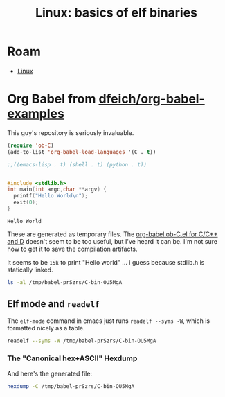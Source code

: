 :PROPERTIES:
:ID:       cda3f6b5-af52-41a6-bbf3-c3b43c485cb2
:END:
#+TITLE: Linux: basics of elf binaries
#+CATEGORY: slips
#+TAGS:

* Roam
+ [[id:bdae77b1-d9f0-4d3a-a2fb-2ecdab5fd531][Linux]]

* Org Babel from [[github.com:dfeich/org-babel-examples][dfeich/org-babel-examples]]

This guy's repository is seriously invaluable.

#+begin_src emacs-lisp
(require 'ob-C)
(add-to-list 'org-babel-load-languages '(C . t))

;;((emacs-lisp . t) (shell . t) (python . t))


#+end_src

  #+BEGIN_SRC C
    #include <stdlib.h>
    int main(int argc,char **argv) {
      printf("Hello World\n");
      exit(0);
    }
  #+END_SRC

  #+RESULTS:
  : Hello World

These are generated as temporary files. The [[https://orgmode.org/worg/org-contrib/babel/languages/ob-doc-C.html][org-babel ob-C.el for C/C++ and D]]
doesn't seem to be too useful, but I've heard it can be. I'm not sure how to get
it to save the compilation artifacts.

It seems to be =15k= to print "Hello world\n" ... i guess because stdlib.h is statically linked.

#+begin_src sh
ls -al /tmp/babel-prSzrs/C-bin-OU5MgA
#+end_src

#+RESULTS:
: -rwx--x--x 1 dc dc 15472 Apr 25 00:04 /tmp/babel-prSzrs/C-bin-OU5MgA

** Elf mode and =readelf=

The =elf-mode= command in emacs just runs =readelf --syms -W=, which is
formatted nicely as a table.

#+begin_src sh
readelf --syms -W /tmp/babel-prSzrs/C-bin-OU5MgA
#+end_src

#+RESULTS:
|        |                  |           |          |        |          |     |                              |     |
| Symbol |            table | '.dynsym' | contains | 8      | entries: |     |                              |     |
|   Num: |            Value |      Size | Type     | Bind   | Vis      | Ndx | Name                         |     |
|     0: |                0 |         0 | NOTYPE   | LOCAL  | DEFAULT  | UND |                              |     |
|     1: |                0 |         0 | FUNC     | GLOBAL | DEFAULT  | UND | __libc_start_main@GLIBC_2.34 | (2) |
|     2: |                0 |         0 | NOTYPE   | WEAK   | DEFAULT  | UND | _ITM_deregisterTMCloneTable  |     |
|     3: |                0 |         0 | FUNC     | GLOBAL | DEFAULT  | UND | puts@GLIBC_2.2.5             | (3) |
|     4: |                0 |         0 | NOTYPE   | WEAK   | DEFAULT  | UND | __gmon_start__               |     |
|     5: |                0 |         0 | FUNC     | GLOBAL | DEFAULT  | UND | exit@GLIBC_2.2.5             | (3) |
|     6: |                0 |         0 | NOTYPE   | WEAK   | DEFAULT  | UND | _ITM_registerTMCloneTable    |     |
|     7: |                0 |         0 | FUNC     | WEAK   | DEFAULT  | UND | __cxa_finalize@GLIBC_2.2.5   | (3) |
|        |                  |           |          |        |          |     |                              |     |
| Symbol |            table | '.symtab' | contains | 25     | entries: |     |                              |     |
|   Num: |            Value |      Size | Type     | Bind   | Vis      | Ndx | Name                         |     |
|     0: |                0 |         0 | NOTYPE   | LOCAL  | DEFAULT  | UND |                              |     |
|     1: |                0 |         0 | FILE     | LOCAL  | DEFAULT  | ABS | C-src-z7ntgA.c               |     |
|     2: |                0 |         0 | FILE     | LOCAL  | DEFAULT  | ABS |                              |     |
|     3: | 0000000000003de0 |         0 | OBJECT   | LOCAL  | DEFAULT  | 21  | _DYNAMIC                     |     |
|     4: |             2010 |         0 | NOTYPE   | LOCAL  | DEFAULT  | 17  | __GNU_EH_FRAME_HDR           |     |
|     5: | 0000000000003fe8 |         0 | OBJECT   | LOCAL  | DEFAULT  | 23  | _GLOBAL_OFFSET_TABLE_        |     |
|     6: |                0 |         0 | FUNC     | GLOBAL | DEFAULT  | UND | __libc_start_main@GLIBC_2.34 |     |
|     7: |                0 |         0 | NOTYPE   | WEAK   | DEFAULT  | UND | _ITM_deregisterTMCloneTable  |     |
|     8: |             4010 |         0 | NOTYPE   | WEAK   | DEFAULT  | 24  | data_start                   |     |
|     9: |                0 |         0 | FUNC     | GLOBAL | DEFAULT  | UND | puts@GLIBC_2.2.5             |     |
|    10: |             4020 |         0 | NOTYPE   | GLOBAL | DEFAULT  | 24  | _edata                       |     |
|    11: |             1174 |         0 | FUNC     | GLOBAL | HIDDEN   | 15  | _fini                        |     |
|    12: |             4010 |         0 | NOTYPE   | GLOBAL | DEFAULT  | 24  | __data_start                 |     |
|    13: |                0 |         0 | NOTYPE   | WEAK   | DEFAULT  | UND | __gmon_start__               |     |
|    14: |             4018 |         0 | OBJECT   | GLOBAL | HIDDEN   | 24  | __dso_handle                 |     |
|    15: |             2000 |         4 | OBJECT   | GLOBAL | DEFAULT  | 16  | _IO_stdin_used               |     |
|    16: |             4028 |         0 | NOTYPE   | GLOBAL | DEFAULT  | 25  | _end                         |     |
|    17: |             1050 |        38 | FUNC     | GLOBAL | DEFAULT  | 14  | _start                       |     |
|    18: |             4020 |         0 | NOTYPE   | GLOBAL | DEFAULT  | 25  | __bss_start                  |     |
|    19: |             1149 |        40 | FUNC     | GLOBAL | DEFAULT  | 14  | =main=                       |     |
|    20: |                0 |         0 | FUNC     | GLOBAL | DEFAULT  | UND | exit@GLIBC_2.2.5             |     |
|    21: |             4020 |         0 | OBJECT   | GLOBAL | HIDDEN   | 24  | __TMC_END__                  |     |
|    22: |                0 |         0 | NOTYPE   | WEAK   | DEFAULT  | UND | _ITM_registerTMCloneTable    |     |
|    23: |                0 |         0 | FUNC     | WEAK   | DEFAULT  | UND | __cxa_finalize@GLIBC_2.2.5   |     |
|    24: |             1000 |         0 | FUNC     | GLOBAL | HIDDEN   | 12  | _init                        |     |


*** The "Canonical hex+ASCII" Hexdump

And here's the generated file:

#+begin_src sh :results verbatim
hexdump -C /tmp/babel-prSzrs/C-bin-OU5MgA
#+end_src

#+RESULTS:
#+begin_example
00000000  7f 45 4c 46 02 01 01 00  00 00 00 00 00 00 00 00  |.ELF............|
00000010  03 00 3e 00 01 00 00 00  50 10 00 00 00 00 00 00  |..>.....P.......|
00000020  40 00 00 00 00 00 00 00  f0 34 00 00 00 00 00 00  |@........4......|
00000030  00 00 00 00 40 00 38 00  0d 00 40 00 1e 00 1d 00  |....@.8...@.....|
00000040  06 00 00 00 04 00 00 00  40 00 00 00 00 00 00 00  |........@.......|
00000050  40 00 00 00 00 00 00 00  40 00 00 00 00 00 00 00  |@.......@.......|
00000060  d8 02 00 00 00 00 00 00  d8 02 00 00 00 00 00 00  |................|
00000070  08 00 00 00 00 00 00 00  03 00 00 00 04 00 00 00  |................|
00000080  18 03 00 00 00 00 00 00  18 03 00 00 00 00 00 00  |................|
00000090  18 03 00 00 00 00 00 00  1c 00 00 00 00 00 00 00  |................|
000000a0  1c 00 00 00 00 00 00 00  01 00 00 00 00 00 00 00  |................|
000000b0  01 00 00 00 04 00 00 00  00 00 00 00 00 00 00 00  |................|
000000c0  00 00 00 00 00 00 00 00  00 00 00 00 00 00 00 00  |................|
000000d0  68 06 00 00 00 00 00 00  68 06 00 00 00 00 00 00  |h.......h.......|
000000e0  00 10 00 00 00 00 00 00  01 00 00 00 05 00 00 00  |................|
000000f0  00 10 00 00 00 00 00 00  00 10 00 00 00 00 00 00  |................|
00000100  00 10 00 00 00 00 00 00  81 01 00 00 00 00 00 00  |................|
00000110  81 01 00 00 00 00 00 00  00 10 00 00 00 00 00 00  |................|
00000120  01 00 00 00 04 00 00 00  00 20 00 00 00 00 00 00  |......... ......|
00000130  00 20 00 00 00 00 00 00  00 20 00 00 00 00 00 00  |. ....... ......|
00000140  b0 00 00 00 00 00 00 00  b0 00 00 00 00 00 00 00  |................|
00000150  00 10 00 00 00 00 00 00  01 00 00 00 06 00 00 00  |................|
00000160  d0 2d 00 00 00 00 00 00  d0 3d 00 00 00 00 00 00  |.-.......=......|
00000170  d0 3d 00 00 00 00 00 00  50 02 00 00 00 00 00 00  |.=......P.......|
00000180  58 02 00 00 00 00 00 00  00 10 00 00 00 00 00 00  |X...............|
00000190  02 00 00 00 06 00 00 00  e0 2d 00 00 00 00 00 00  |.........-......|
000001a0  e0 3d 00 00 00 00 00 00  e0 3d 00 00 00 00 00 00  |.=.......=......|
000001b0  e0 01 00 00 00 00 00 00  e0 01 00 00 00 00 00 00  |................|
000001c0  08 00 00 00 00 00 00 00  04 00 00 00 04 00 00 00  |................|
000001d0  38 03 00 00 00 00 00 00  38 03 00 00 00 00 00 00  |8.......8.......|
000001e0  38 03 00 00 00 00 00 00  40 00 00 00 00 00 00 00  |8.......@.......|
000001f0  40 00 00 00 00 00 00 00  08 00 00 00 00 00 00 00  |@...............|
00000200  04 00 00 00 04 00 00 00  78 03 00 00 00 00 00 00  |........x.......|
00000210  78 03 00 00 00 00 00 00  78 03 00 00 00 00 00 00  |x.......x.......|
00000220  44 00 00 00 00 00 00 00  44 00 00 00 00 00 00 00  |D.......D.......|
00000230  04 00 00 00 00 00 00 00  53 e5 74 64 04 00 00 00  |........S.td....|
00000240  38 03 00 00 00 00 00 00  38 03 00 00 00 00 00 00  |8.......8.......|
00000250  38 03 00 00 00 00 00 00  40 00 00 00 00 00 00 00  |8.......@.......|
00000260  40 00 00 00 00 00 00 00  08 00 00 00 00 00 00 00  |@...............|
00000270  50 e5 74 64 04 00 00 00  10 20 00 00 00 00 00 00  |P.td..... ......|
00000280  10 20 00 00 00 00 00 00  10 20 00 00 00 00 00 00  |. ....... ......|
00000290  24 00 00 00 00 00 00 00  24 00 00 00 00 00 00 00  |$.......$.......|
000002a0  04 00 00 00 00 00 00 00  51 e5 74 64 06 00 00 00  |........Q.td....|
000002b0  00 00 00 00 00 00 00 00  00 00 00 00 00 00 00 00  |................|
,*
000002d0  00 00 00 00 00 00 00 00  10 00 00 00 00 00 00 00  |................|
000002e0  52 e5 74 64 04 00 00 00  d0 2d 00 00 00 00 00 00  |R.td.....-......|
000002f0  d0 3d 00 00 00 00 00 00  d0 3d 00 00 00 00 00 00  |.=.......=......|
00000300  30 02 00 00 00 00 00 00  30 02 00 00 00 00 00 00  |0.......0.......|
00000310  01 00 00 00 00 00 00 00  2f 6c 69 62 36 34 2f 6c  |......../lib64/l|
00000320  64 2d 6c 69 6e 75 78 2d  78 38 36 2d 36 34 2e 73  |d-linux-x86-64.s|
00000330  6f 2e 32 00 00 00 00 00  04 00 00 00 30 00 00 00  |o.2.........0...|
00000340  05 00 00 00 47 4e 55 00  02 80 00 c0 04 00 00 00  |....GNU.........|
00000350  01 00 00 00 00 00 00 00  01 00 01 c0 04 00 00 00  |................|
00000360  01 00 00 00 00 00 00 00  02 00 01 c0 04 00 00 00  |................|
00000370  00 00 00 00 00 00 00 00  04 00 00 00 14 00 00 00  |................|
00000380  03 00 00 00 47 4e 55 00  18 b9 40 27 eb a0 d5 27  |....GNU...@'...'|
00000390  f8 ea 9f cb 9f f4 07 45  3e 06 b3 d5 04 00 00 00  |.......E>.......|
000003a0  10 00 00 00 01 00 00 00  47 4e 55 00 00 00 00 00  |........GNU.....|
000003b0  04 00 00 00 04 00 00 00  00 00 00 00 00 00 00 00  |................|
000003c0  01 00 00 00 01 00 00 00  01 00 00 00 00 00 00 00  |................|
000003d0  00 00 00 00 00 00 00 00  00 00 00 00 00 00 00 00  |................|
,*
000003f0  00 00 00 00 00 00 00 00  0b 00 00 00 12 00 00 00  |................|
00000400  00 00 00 00 00 00 00 00  00 00 00 00 00 00 00 00  |................|
00000410  4d 00 00 00 20 00 00 00  00 00 00 00 00 00 00 00  |M... ...........|
00000420  00 00 00 00 00 00 00 00  01 00 00 00 12 00 00 00  |................|
00000430  00 00 00 00 00 00 00 00  00 00 00 00 00 00 00 00  |................|
00000440  69 00 00 00 20 00 00 00  00 00 00 00 00 00 00 00  |i... ...........|
00000450  00 00 00 00 00 00 00 00  06 00 00 00 12 00 00 00  |................|
00000460  00 00 00 00 00 00 00 00  00 00 00 00 00 00 00 00  |................|
00000470  78 00 00 00 20 00 00 00  00 00 00 00 00 00 00 00  |x... ...........|
00000480  00 00 00 00 00 00 00 00  1d 00 00 00 22 00 00 00  |............"...|
00000490  00 00 00 00 00 00 00 00  00 00 00 00 00 00 00 00  |................|
000004a0  00 70 75 74 73 00 65 78  69 74 00 5f 5f 6c 69 62  |.puts.exit.__lib|
000004b0  63 5f 73 74 61 72 74 5f  6d 61 69 6e 00 5f 5f 63  |c_start_main.__c|
000004c0  78 61 5f 66 69 6e 61 6c  69 7a 65 00 6c 69 62 63  |xa_finalize.libc|
000004d0  2e 73 6f 2e 36 00 47 4c  49 42 43 5f 32 2e 32 2e  |.so.6.GLIBC_2.2.|
000004e0  35 00 47 4c 49 42 43 5f  32 2e 33 34 00 5f 49 54  |5.GLIBC_2.34._IT|
000004f0  4d 5f 64 65 72 65 67 69  73 74 65 72 54 4d 43 6c  |M_deregisterTMCl|
00000500  6f 6e 65 54 61 62 6c 65  00 5f 5f 67 6d 6f 6e 5f  |oneTable.__gmon_|
00000510  73 74 61 72 74 5f 5f 00  5f 49 54 4d 5f 72 65 67  |start__._ITM_reg|
00000520  69 73 74 65 72 54 4d 43  6c 6f 6e 65 54 61 62 6c  |isterTMCloneTabl|
00000530  65 00 00 00 02 00 01 00  03 00 01 00 03 00 01 00  |e...............|
00000540  03 00 00 00 00 00 00 00  01 00 02 00 2c 00 00 00  |............,...|
00000550  10 00 00 00 00 00 00 00  75 1a 69 09 00 00 03 00  |........u.i.....|
00000560  36 00 00 00 10 00 00 00  b4 91 96 06 00 00 02 00  |6...............|
00000570  42 00 00 00 00 00 00 00  d0 3d 00 00 00 00 00 00  |B........=......|
00000580  08 00 00 00 00 00 00 00  40 11 00 00 00 00 00 00  |........@.......|
00000590  d8 3d 00 00 00 00 00 00  08 00 00 00 00 00 00 00  |.=..............|
000005a0  f0 10 00 00 00 00 00 00  18 40 00 00 00 00 00 00  |.........@......|
000005b0  08 00 00 00 00 00 00 00  18 40 00 00 00 00 00 00  |.........@......|
000005c0  c0 3f 00 00 00 00 00 00  06 00 00 00 01 00 00 00  |.?..............|
000005d0  00 00 00 00 00 00 00 00  c8 3f 00 00 00 00 00 00  |.........?......|
000005e0  06 00 00 00 02 00 00 00  00 00 00 00 00 00 00 00  |................|
000005f0  d0 3f 00 00 00 00 00 00  06 00 00 00 04 00 00 00  |.?..............|
00000600  00 00 00 00 00 00 00 00  d8 3f 00 00 00 00 00 00  |.........?......|
00000610  06 00 00 00 06 00 00 00  00 00 00 00 00 00 00 00  |................|
00000620  e0 3f 00 00 00 00 00 00  06 00 00 00 07 00 00 00  |.?..............|
00000630  00 00 00 00 00 00 00 00  00 40 00 00 00 00 00 00  |.........@......|
00000640  07 00 00 00 03 00 00 00  00 00 00 00 00 00 00 00  |................|
00000650  08 40 00 00 00 00 00 00  07 00 00 00 05 00 00 00  |.@..............|
00000660  00 00 00 00 00 00 00 00  00 00 00 00 00 00 00 00  |................|
,*
00001000  f3 0f 1e fa 48 83 ec 08  48 8b 05 c1 2f 00 00 48  |....H...H.../..H|
00001010  85 c0 74 02 ff d0 48 83  c4 08 c3 00 00 00 00 00  |..t...H.........|
00001020  ff 35 ca 2f 00 00 ff 25  cc 2f 00 00 0f 1f 40 00  |.5./...%./....@.|
00001030  ff 25 ca 2f 00 00 68 00  00 00 00 e9 e0 ff ff ff  |.%./..h.........|
00001040  ff 25 c2 2f 00 00 68 01  00 00 00 e9 d0 ff ff ff  |.%./..h.........|
00001050  f3 0f 1e fa 31 ed 49 89  d1 5e 48 89 e2 48 83 e4  |....1.I..^H..H..|
00001060  f0 50 54 45 31 c0 31 c9  48 8d 3d da 00 00 00 ff  |.PTE1.1.H.=.....|
00001070  15 4b 2f 00 00 f4 66 2e  0f 1f 84 00 00 00 00 00  |.K/...f.........|
00001080  48 8d 3d 99 2f 00 00 48  8d 05 92 2f 00 00 48 39  |H.=./..H.../..H9|
00001090  f8 74 15 48 8b 05 2e 2f  00 00 48 85 c0 74 09 ff  |.t.H.../..H..t..|
000010a0  e0 0f 1f 80 00 00 00 00  c3 0f 1f 80 00 00 00 00  |................|
000010b0  48 8d 3d 69 2f 00 00 48  8d 35 62 2f 00 00 48 29  |H.=i/..H.5b/..H)|
000010c0  fe 48 89 f0 48 c1 ee 3f  48 c1 f8 03 48 01 c6 48  |.H..H..?H...H..H|
000010d0  d1 fe 74 14 48 8b 05 fd  2e 00 00 48 85 c0 74 08  |..t.H......H..t.|
000010e0  ff e0 66 0f 1f 44 00 00  c3 0f 1f 80 00 00 00 00  |..f..D..........|
000010f0  f3 0f 1e fa 80 3d 25 2f  00 00 00 75 33 55 48 83  |.....=%/...u3UH.|
00001100  3d da 2e 00 00 00 48 89  e5 74 0d 48 8b 3d 06 2f  |=.....H..t.H.=./|
00001110  00 00 ff 15 c8 2e 00 00  e8 63 ff ff ff c6 05 fc  |.........c......|
00001120  2e 00 00 01 5d c3 66 2e  0f 1f 84 00 00 00 00 00  |....].f.........|
00001130  c3 66 66 2e 0f 1f 84 00  00 00 00 00 0f 1f 40 00  |.ff...........@.|
00001140  f3 0f 1e fa e9 67 ff ff  ff 55 48 89 e5 48 83 ec  |.....g...UH..H..|
00001150  10 89 7d fc 48 89 75 f0  48 8d 05 a5 0e 00 00 48  |..}.H.u.H......H|
00001160  89 c7 e8 c9 fe ff ff bf  00 00 00 00 e8 cf fe ff  |................|
00001170  ff 00 00 00 f3 0f 1e fa  48 83 ec 08 48 83 c4 08  |........H...H...|
00001180  c3 00 00 00 00 00 00 00  00 00 00 00 00 00 00 00  |................|
00001190  00 00 00 00 00 00 00 00  00 00 00 00 00 00 00 00  |................|
,*
00002000  01 00 02 00 48 65 6c 6c  6f 20 57 6f 72 6c 64 00  |....Hello World.|
00002010  01 1b 03 3b 24 00 00 00  03 00 00 00 10 f0 ff ff  |...;$...........|
00002020  58 00 00 00 40 f0 ff ff  40 00 00 00 39 f1 ff ff  |X...@...@...9...|
00002030  80 00 00 00 00 00 00 00  14 00 00 00 00 00 00 00  |................|
00002040  01 7a 52 00 01 78 10 01  1b 0c 07 08 90 01 00 00  |.zR..x..........|
00002050  14 00 00 00 1c 00 00 00  f8 ef ff ff 26 00 00 00  |............&...|
00002060  00 44 07 10 00 00 00 00  24 00 00 00 34 00 00 00  |.D......$...4...|
00002070  b0 ef ff ff 30 00 00 00  00 0e 10 46 0e 18 4a 0f  |....0......F..J.|
00002080  0b 77 08 80 00 3f 1a 3b  2a 33 24 22 00 00 00 00  |.w...?.;*3$"....|
00002090  18 00 00 00 5c 00 00 00  b1 f0 ff ff 28 00 00 00  |....\.......(...|
000020a0  00 41 0e 10 86 02 43 0d  06 00 00 00 00 00 00 00  |.A....C.........|
000020b0  00 00 00 00 00 00 00 00  00 00 00 00 00 00 00 00  |................|
,*
00002dd0  40 11 00 00 00 00 00 00  f0 10 00 00 00 00 00 00  |@...............|
00002de0  01 00 00 00 00 00 00 00  2c 00 00 00 00 00 00 00  |........,.......|
00002df0  0c 00 00 00 00 00 00 00  00 10 00 00 00 00 00 00  |................|
00002e00  0d 00 00 00 00 00 00 00  74 11 00 00 00 00 00 00  |........t.......|
00002e10  19 00 00 00 00 00 00 00  d0 3d 00 00 00 00 00 00  |.........=......|
00002e20  1b 00 00 00 00 00 00 00  08 00 00 00 00 00 00 00  |................|
00002e30  1a 00 00 00 00 00 00 00  d8 3d 00 00 00 00 00 00  |.........=......|
00002e40  1c 00 00 00 00 00 00 00  08 00 00 00 00 00 00 00  |................|
00002e50  f5 fe ff 6f 00 00 00 00  c0 03 00 00 00 00 00 00  |...o............|
00002e60  05 00 00 00 00 00 00 00  a0 04 00 00 00 00 00 00  |................|
00002e70  06 00 00 00 00 00 00 00  e0 03 00 00 00 00 00 00  |................|
00002e80  0a 00 00 00 00 00 00 00  92 00 00 00 00 00 00 00  |................|
00002e90  0b 00 00 00 00 00 00 00  18 00 00 00 00 00 00 00  |................|
00002ea0  15 00 00 00 00 00 00 00  00 00 00 00 00 00 00 00  |................|
00002eb0  03 00 00 00 00 00 00 00  e8 3f 00 00 00 00 00 00  |.........?......|
00002ec0  02 00 00 00 00 00 00 00  30 00 00 00 00 00 00 00  |........0.......|
00002ed0  14 00 00 00 00 00 00 00  07 00 00 00 00 00 00 00  |................|
00002ee0  17 00 00 00 00 00 00 00  38 06 00 00 00 00 00 00  |........8.......|
00002ef0  07 00 00 00 00 00 00 00  78 05 00 00 00 00 00 00  |........x.......|
00002f00  08 00 00 00 00 00 00 00  c0 00 00 00 00 00 00 00  |................|
00002f10  09 00 00 00 00 00 00 00  18 00 00 00 00 00 00 00  |................|
00002f20  fb ff ff 6f 00 00 00 00  00 00 00 08 00 00 00 00  |...o............|
00002f30  fe ff ff 6f 00 00 00 00  48 05 00 00 00 00 00 00  |...o....H.......|
00002f40  ff ff ff 6f 00 00 00 00  01 00 00 00 00 00 00 00  |...o............|
00002f50  f0 ff ff 6f 00 00 00 00  32 05 00 00 00 00 00 00  |...o....2.......|
00002f60  f9 ff ff 6f 00 00 00 00  03 00 00 00 00 00 00 00  |...o............|
00002f70  00 00 00 00 00 00 00 00  00 00 00 00 00 00 00 00  |................|
,*
00002fe0  00 00 00 00 00 00 00 00  e0 3d 00 00 00 00 00 00  |.........=......|
00002ff0  00 00 00 00 00 00 00 00  00 00 00 00 00 00 00 00  |................|
00003000  36 10 00 00 00 00 00 00  46 10 00 00 00 00 00 00  |6.......F.......|
00003010  00 00 00 00 00 00 00 00  18 40 00 00 00 00 00 00  |.........@......|
00003020  47 43 43 3a 20 28 47 4e  55 29 20 31 32 2e 32 2e  |GCC: (GNU) 12.2.|
00003030  31 20 32 30 32 33 30 32  30 31 00 00 00 00 00 00  |1 20230201......|
00003040  00 00 00 00 00 00 00 00  00 00 00 00 00 00 00 00  |................|
00003050  00 00 00 00 00 00 00 00  01 00 00 00 04 00 f1 ff  |................|
00003060  00 00 00 00 00 00 00 00  00 00 00 00 00 00 00 00  |................|
00003070  00 00 00 00 04 00 f1 ff  00 00 00 00 00 00 00 00  |................|
00003080  00 00 00 00 00 00 00 00  10 00 00 00 01 00 15 00  |................|
00003090  e0 3d 00 00 00 00 00 00  00 00 00 00 00 00 00 00  |.=..............|
000030a0  19 00 00 00 00 00 11 00  10 20 00 00 00 00 00 00  |......... ......|
000030b0  00 00 00 00 00 00 00 00  2c 00 00 00 01 00 17 00  |........,.......|
000030c0  e8 3f 00 00 00 00 00 00  00 00 00 00 00 00 00 00  |.?..............|
000030d0  42 00 00 00 12 00 00 00  00 00 00 00 00 00 00 00  |B...............|
000030e0  00 00 00 00 00 00 00 00  5f 00 00 00 20 00 00 00  |........_... ...|
000030f0  00 00 00 00 00 00 00 00  00 00 00 00 00 00 00 00  |................|
00003100  9b 00 00 00 20 00 18 00  10 40 00 00 00 00 00 00  |.... ....@......|
00003110  00 00 00 00 00 00 00 00  7b 00 00 00 12 00 00 00  |........{.......|
00003120  00 00 00 00 00 00 00 00  00 00 00 00 00 00 00 00  |................|
00003130  8c 00 00 00 10 00 18 00  20 40 00 00 00 00 00 00  |........ @......|
00003140  00 00 00 00 00 00 00 00  93 00 00 00 12 02 0f 00  |................|
00003150  74 11 00 00 00 00 00 00  00 00 00 00 00 00 00 00  |t...............|
00003160  99 00 00 00 10 00 18 00  10 40 00 00 00 00 00 00  |.........@......|
00003170  00 00 00 00 00 00 00 00  a6 00 00 00 20 00 00 00  |............ ...|
00003180  00 00 00 00 00 00 00 00  00 00 00 00 00 00 00 00  |................|
00003190  b5 00 00 00 11 02 18 00  18 40 00 00 00 00 00 00  |.........@......|
000031a0  00 00 00 00 00 00 00 00  c2 00 00 00 11 00 10 00  |................|
000031b0  00 20 00 00 00 00 00 00  04 00 00 00 00 00 00 00  |. ..............|
000031c0  d1 00 00 00 10 00 19 00  28 40 00 00 00 00 00 00  |........(@......|
000031d0  00 00 00 00 00 00 00 00  9f 00 00 00 12 00 0e 00  |................|
000031e0  50 10 00 00 00 00 00 00  26 00 00 00 00 00 00 00  |P.......&.......|
000031f0  d6 00 00 00 10 00 19 00  20 40 00 00 00 00 00 00  |........ @......|
00003200  00 00 00 00 00 00 00 00  e2 00 00 00 12 00 0e 00  |................|
00003210  49 11 00 00 00 00 00 00  28 00 00 00 00 00 00 00  |I.......(.......|
00003220  e7 00 00 00 12 00 00 00  00 00 00 00 00 00 00 00  |................|
00003230  00 00 00 00 00 00 00 00  f8 00 00 00 11 02 18 00  |................|
00003240  20 40 00 00 00 00 00 00  00 00 00 00 00 00 00 00  | @..............|
00003250  04 01 00 00 20 00 00 00  00 00 00 00 00 00 00 00  |.... ...........|
00003260  00 00 00 00 00 00 00 00  1e 01 00 00 22 00 00 00  |............"...|
00003270  00 00 00 00 00 00 00 00  00 00 00 00 00 00 00 00  |................|
00003280  39 01 00 00 12 02 0c 00  00 10 00 00 00 00 00 00  |9...............|
00003290  00 00 00 00 00 00 00 00  00 43 2d 73 72 63 2d 7a  |.........C-src-z|
000032a0  37 6e 74 67 41 2e 63 00  5f 44 59 4e 41 4d 49 43  |7ntgA.c._DYNAMIC|
000032b0  00 5f 5f 47 4e 55 5f 45  48 5f 46 52 41 4d 45 5f  |.__GNU_EH_FRAME_|
000032c0  48 44 52 00 5f 47 4c 4f  42 41 4c 5f 4f 46 46 53  |HDR._GLOBAL_OFFS|
000032d0  45 54 5f 54 41 42 4c 45  5f 00 5f 5f 6c 69 62 63  |ET_TABLE_.__libc|
000032e0  5f 73 74 61 72 74 5f 6d  61 69 6e 40 47 4c 49 42  |_start_main@GLIB|
000032f0  43 5f 32 2e 33 34 00 5f  49 54 4d 5f 64 65 72 65  |C_2.34._ITM_dere|
00003300  67 69 73 74 65 72 54 4d  43 6c 6f 6e 65 54 61 62  |gisterTMCloneTab|
00003310  6c 65 00 70 75 74 73 40  47 4c 49 42 43 5f 32 2e  |le.puts@GLIBC_2.|
00003320  32 2e 35 00 5f 65 64 61  74 61 00 5f 66 69 6e 69  |2.5._edata._fini|
00003330  00 5f 5f 64 61 74 61 5f  73 74 61 72 74 00 5f 5f  |.__data_start.__|
00003340  67 6d 6f 6e 5f 73 74 61  72 74 5f 5f 00 5f 5f 64  |gmon_start__.__d|
00003350  73 6f 5f 68 61 6e 64 6c  65 00 5f 49 4f 5f 73 74  |so_handle._IO_st|
00003360  64 69 6e 5f 75 73 65 64  00 5f 65 6e 64 00 5f 5f  |din_used._end.__|
00003370  62 73 73 5f 73 74 61 72  74 00 6d 61 69 6e 00 65  |bss_start.main.e|
00003380  78 69 74 40 47 4c 49 42  43 5f 32 2e 32 2e 35 00  |xit@GLIBC_2.2.5.|
00003390  5f 5f 54 4d 43 5f 45 4e  44 5f 5f 00 5f 49 54 4d  |__TMC_END__._ITM|
000033a0  5f 72 65 67 69 73 74 65  72 54 4d 43 6c 6f 6e 65  |_registerTMClone|
000033b0  54 61 62 6c 65 00 5f 5f  63 78 61 5f 66 69 6e 61  |Table.__cxa_fina|
000033c0  6c 69 7a 65 40 47 4c 49  42 43 5f 32 2e 32 2e 35  |lize@GLIBC_2.2.5|
000033d0  00 5f 69 6e 69 74 00 00  2e 73 79 6d 74 61 62 00  |._init...symtab.|
000033e0  2e 73 74 72 74 61 62 00  2e 73 68 73 74 72 74 61  |.strtab..shstrta|
000033f0  62 00 2e 69 6e 74 65 72  70 00 2e 6e 6f 74 65 2e  |b..interp..note.|
00003400  67 6e 75 2e 70 72 6f 70  65 72 74 79 00 2e 6e 6f  |gnu.property..no|
00003410  74 65 2e 67 6e 75 2e 62  75 69 6c 64 2d 69 64 00  |te.gnu.build-id.|
00003420  2e 6e 6f 74 65 2e 41 42  49 2d 74 61 67 00 2e 67  |.note.ABI-tag..g|
00003430  6e 75 2e 68 61 73 68 00  2e 64 79 6e 73 79 6d 00  |nu.hash..dynsym.|
00003440  2e 64 79 6e 73 74 72 00  2e 67 6e 75 2e 76 65 72  |.dynstr..gnu.ver|
00003450  73 69 6f 6e 00 2e 67 6e  75 2e 76 65 72 73 69 6f  |sion..gnu.versio|
00003460  6e 5f 72 00 2e 72 65 6c  61 2e 64 79 6e 00 2e 72  |n_r..rela.dyn..r|
00003470  65 6c 61 2e 70 6c 74 00  2e 69 6e 69 74 00 2e 74  |ela.plt..init..t|
00003480  65 78 74 00 2e 66 69 6e  69 00 2e 72 6f 64 61 74  |ext..fini..rodat|
00003490  61 00 2e 65 68 5f 66 72  61 6d 65 5f 68 64 72 00  |a..eh_frame_hdr.|
000034a0  2e 65 68 5f 66 72 61 6d  65 00 2e 69 6e 69 74 5f  |.eh_frame..init_|
000034b0  61 72 72 61 79 00 2e 66  69 6e 69 5f 61 72 72 61  |array..fini_arra|
000034c0  79 00 2e 64 79 6e 61 6d  69 63 00 2e 67 6f 74 00  |y..dynamic..got.|
000034d0  2e 67 6f 74 2e 70 6c 74  00 2e 64 61 74 61 00 2e  |.got.plt..data..|
000034e0  62 73 73 00 2e 63 6f 6d  6d 65 6e 74 00 00 00 00  |bss..comment....|
000034f0  00 00 00 00 00 00 00 00  00 00 00 00 00 00 00 00  |................|
,*
00003530  1b 00 00 00 01 00 00 00  02 00 00 00 00 00 00 00  |................|
00003540  18 03 00 00 00 00 00 00  18 03 00 00 00 00 00 00  |................|
00003550  1c 00 00 00 00 00 00 00  00 00 00 00 00 00 00 00  |................|
00003560  01 00 00 00 00 00 00 00  00 00 00 00 00 00 00 00  |................|
00003570  23 00 00 00 07 00 00 00  02 00 00 00 00 00 00 00  |#...............|
00003580  38 03 00 00 00 00 00 00  38 03 00 00 00 00 00 00  |8.......8.......|
00003590  40 00 00 00 00 00 00 00  00 00 00 00 00 00 00 00  |@...............|
000035a0  08 00 00 00 00 00 00 00  00 00 00 00 00 00 00 00  |................|
000035b0  36 00 00 00 07 00 00 00  02 00 00 00 00 00 00 00  |6...............|
000035c0  78 03 00 00 00 00 00 00  78 03 00 00 00 00 00 00  |x.......x.......|
000035d0  24 00 00 00 00 00 00 00  00 00 00 00 00 00 00 00  |$...............|
000035e0  04 00 00 00 00 00 00 00  00 00 00 00 00 00 00 00  |................|
000035f0  49 00 00 00 07 00 00 00  02 00 00 00 00 00 00 00  |I...............|
00003600  9c 03 00 00 00 00 00 00  9c 03 00 00 00 00 00 00  |................|
00003610  20 00 00 00 00 00 00 00  00 00 00 00 00 00 00 00  | ...............|
00003620  04 00 00 00 00 00 00 00  00 00 00 00 00 00 00 00  |................|
00003630  57 00 00 00 f6 ff ff 6f  02 00 00 00 00 00 00 00  |W......o........|
00003640  c0 03 00 00 00 00 00 00  c0 03 00 00 00 00 00 00  |................|
00003650  1c 00 00 00 00 00 00 00  06 00 00 00 00 00 00 00  |................|
00003660  08 00 00 00 00 00 00 00  00 00 00 00 00 00 00 00  |................|
00003670  61 00 00 00 0b 00 00 00  02 00 00 00 00 00 00 00  |a...............|
00003680  e0 03 00 00 00 00 00 00  e0 03 00 00 00 00 00 00  |................|
00003690  c0 00 00 00 00 00 00 00  07 00 00 00 01 00 00 00  |................|
000036a0  08 00 00 00 00 00 00 00  18 00 00 00 00 00 00 00  |................|
000036b0  69 00 00 00 03 00 00 00  02 00 00 00 00 00 00 00  |i...............|
000036c0  a0 04 00 00 00 00 00 00  a0 04 00 00 00 00 00 00  |................|
000036d0  92 00 00 00 00 00 00 00  00 00 00 00 00 00 00 00  |................|
000036e0  01 00 00 00 00 00 00 00  00 00 00 00 00 00 00 00  |................|
000036f0  71 00 00 00 ff ff ff 6f  02 00 00 00 00 00 00 00  |q......o........|
00003700  32 05 00 00 00 00 00 00  32 05 00 00 00 00 00 00  |2.......2.......|
00003710  10 00 00 00 00 00 00 00  06 00 00 00 00 00 00 00  |................|
00003720  02 00 00 00 00 00 00 00  02 00 00 00 00 00 00 00  |................|
00003730  7e 00 00 00 fe ff ff 6f  02 00 00 00 00 00 00 00  |~......o........|
00003740  48 05 00 00 00 00 00 00  48 05 00 00 00 00 00 00  |H.......H.......|
00003750  30 00 00 00 00 00 00 00  07 00 00 00 01 00 00 00  |0...............|
00003760  08 00 00 00 00 00 00 00  00 00 00 00 00 00 00 00  |................|
00003770  8d 00 00 00 04 00 00 00  02 00 00 00 00 00 00 00  |................|
00003780  78 05 00 00 00 00 00 00  78 05 00 00 00 00 00 00  |x.......x.......|
00003790  c0 00 00 00 00 00 00 00  06 00 00 00 00 00 00 00  |................|
000037a0  08 00 00 00 00 00 00 00  18 00 00 00 00 00 00 00  |................|
000037b0  97 00 00 00 04 00 00 00  42 00 00 00 00 00 00 00  |........B.......|
000037c0  38 06 00 00 00 00 00 00  38 06 00 00 00 00 00 00  |8.......8.......|
000037d0  30 00 00 00 00 00 00 00  06 00 00 00 17 00 00 00  |0...............|
000037e0  08 00 00 00 00 00 00 00  18 00 00 00 00 00 00 00  |................|
000037f0  a1 00 00 00 01 00 00 00  06 00 00 00 00 00 00 00  |................|
00003800  00 10 00 00 00 00 00 00  00 10 00 00 00 00 00 00  |................|
00003810  1b 00 00 00 00 00 00 00  00 00 00 00 00 00 00 00  |................|
00003820  04 00 00 00 00 00 00 00  00 00 00 00 00 00 00 00  |................|
00003830  9c 00 00 00 01 00 00 00  06 00 00 00 00 00 00 00  |................|
00003840  20 10 00 00 00 00 00 00  20 10 00 00 00 00 00 00  | ....... .......|
00003850  30 00 00 00 00 00 00 00  00 00 00 00 00 00 00 00  |0...............|
00003860  10 00 00 00 00 00 00 00  10 00 00 00 00 00 00 00  |................|
00003870  a7 00 00 00 01 00 00 00  06 00 00 00 00 00 00 00  |................|
00003880  50 10 00 00 00 00 00 00  50 10 00 00 00 00 00 00  |P.......P.......|
00003890  21 01 00 00 00 00 00 00  00 00 00 00 00 00 00 00  |!...............|
000038a0  10 00 00 00 00 00 00 00  00 00 00 00 00 00 00 00  |................|
000038b0  ad 00 00 00 01 00 00 00  06 00 00 00 00 00 00 00  |................|
000038c0  74 11 00 00 00 00 00 00  74 11 00 00 00 00 00 00  |t.......t.......|
000038d0  0d 00 00 00 00 00 00 00  00 00 00 00 00 00 00 00  |................|
000038e0  04 00 00 00 00 00 00 00  00 00 00 00 00 00 00 00  |................|
000038f0  b3 00 00 00 01 00 00 00  02 00 00 00 00 00 00 00  |................|
00003900  00 20 00 00 00 00 00 00  00 20 00 00 00 00 00 00  |. ....... ......|
00003910  10 00 00 00 00 00 00 00  00 00 00 00 00 00 00 00  |................|
00003920  04 00 00 00 00 00 00 00  00 00 00 00 00 00 00 00  |................|
00003930  bb 00 00 00 01 00 00 00  02 00 00 00 00 00 00 00  |................|
00003940  10 20 00 00 00 00 00 00  10 20 00 00 00 00 00 00  |. ....... ......|
00003950  24 00 00 00 00 00 00 00  00 00 00 00 00 00 00 00  |$...............|
00003960  04 00 00 00 00 00 00 00  00 00 00 00 00 00 00 00  |................|
00003970  c9 00 00 00 01 00 00 00  02 00 00 00 00 00 00 00  |................|
00003980  38 20 00 00 00 00 00 00  38 20 00 00 00 00 00 00  |8 ......8 ......|
00003990  78 00 00 00 00 00 00 00  00 00 00 00 00 00 00 00  |x...............|
000039a0  08 00 00 00 00 00 00 00  00 00 00 00 00 00 00 00  |................|
000039b0  d3 00 00 00 0e 00 00 00  03 00 00 00 00 00 00 00  |................|
000039c0  d0 3d 00 00 00 00 00 00  d0 2d 00 00 00 00 00 00  |.=.......-......|
000039d0  08 00 00 00 00 00 00 00  00 00 00 00 00 00 00 00  |................|
000039e0  08 00 00 00 00 00 00 00  08 00 00 00 00 00 00 00  |................|
000039f0  df 00 00 00 0f 00 00 00  03 00 00 00 00 00 00 00  |................|
00003a00  d8 3d 00 00 00 00 00 00  d8 2d 00 00 00 00 00 00  |.=.......-......|
00003a10  08 00 00 00 00 00 00 00  00 00 00 00 00 00 00 00  |................|
00003a20  08 00 00 00 00 00 00 00  08 00 00 00 00 00 00 00  |................|
00003a30  eb 00 00 00 06 00 00 00  03 00 00 00 00 00 00 00  |................|
00003a40  e0 3d 00 00 00 00 00 00  e0 2d 00 00 00 00 00 00  |.=.......-......|
00003a50  e0 01 00 00 00 00 00 00  07 00 00 00 00 00 00 00  |................|
00003a60  08 00 00 00 00 00 00 00  10 00 00 00 00 00 00 00  |................|
00003a70  f4 00 00 00 01 00 00 00  03 00 00 00 00 00 00 00  |................|
00003a80  c0 3f 00 00 00 00 00 00  c0 2f 00 00 00 00 00 00  |.?......./......|
00003a90  28 00 00 00 00 00 00 00  00 00 00 00 00 00 00 00  |(...............|
00003aa0  08 00 00 00 00 00 00 00  08 00 00 00 00 00 00 00  |................|
00003ab0  f9 00 00 00 01 00 00 00  03 00 00 00 00 00 00 00  |................|
00003ac0  e8 3f 00 00 00 00 00 00  e8 2f 00 00 00 00 00 00  |.?......./......|
00003ad0  28 00 00 00 00 00 00 00  00 00 00 00 00 00 00 00  |(...............|
00003ae0  08 00 00 00 00 00 00 00  08 00 00 00 00 00 00 00  |................|
00003af0  02 01 00 00 01 00 00 00  03 00 00 00 00 00 00 00  |................|
00003b00  10 40 00 00 00 00 00 00  10 30 00 00 00 00 00 00  |.@.......0......|
00003b10  10 00 00 00 00 00 00 00  00 00 00 00 00 00 00 00  |................|
00003b20  08 00 00 00 00 00 00 00  00 00 00 00 00 00 00 00  |................|
00003b30  08 01 00 00 08 00 00 00  03 00 00 00 00 00 00 00  |................|
00003b40  20 40 00 00 00 00 00 00  20 30 00 00 00 00 00 00  | @...... 0......|
00003b50  08 00 00 00 00 00 00 00  00 00 00 00 00 00 00 00  |................|
00003b60  01 00 00 00 00 00 00 00  00 00 00 00 00 00 00 00  |................|
00003b70  0d 01 00 00 01 00 00 00  30 00 00 00 00 00 00 00  |........0.......|
00003b80  00 00 00 00 00 00 00 00  20 30 00 00 00 00 00 00  |........ 0......|
00003b90  1b 00 00 00 00 00 00 00  00 00 00 00 00 00 00 00  |................|
00003ba0  01 00 00 00 00 00 00 00  01 00 00 00 00 00 00 00  |................|
00003bb0  01 00 00 00 02 00 00 00  00 00 00 00 00 00 00 00  |................|
00003bc0  00 00 00 00 00 00 00 00  40 30 00 00 00 00 00 00  |........@0......|
00003bd0  58 02 00 00 00 00 00 00  1c 00 00 00 06 00 00 00  |X...............|
00003be0  08 00 00 00 00 00 00 00  18 00 00 00 00 00 00 00  |................|
00003bf0  09 00 00 00 03 00 00 00  00 00 00 00 00 00 00 00  |................|
00003c00  00 00 00 00 00 00 00 00  98 32 00 00 00 00 00 00  |.........2......|
00003c10  3f 01 00 00 00 00 00 00  00 00 00 00 00 00 00 00  |?...............|
00003c20  01 00 00 00 00 00 00 00  00 00 00 00 00 00 00 00  |................|
00003c30  11 00 00 00 03 00 00 00  00 00 00 00 00 00 00 00  |................|
00003c40  00 00 00 00 00 00 00 00  d7 33 00 00 00 00 00 00  |.........3......|
00003c50  16 01 00 00 00 00 00 00  00 00 00 00 00 00 00 00  |................|
00003c60  01 00 00 00 00 00 00 00  00 00 00 00 00 00 00 00  |................|
00003c70
#+end_example

